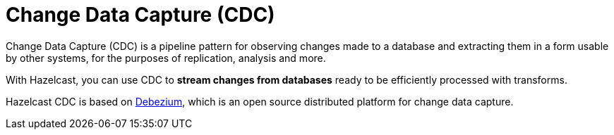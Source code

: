 = Change Data Capture (CDC)
:description: Change Data Capture (CDC) is a pipeline pattern for observing changes made to a database and extracting them in a form usable by other systems, for the purposes of replication, analysis and more.

{description}

With Hazelcast, you can use CDC to
**stream changes from databases** ready to be efficiently
processed with transforms.

Hazelcast CDC is based on
link:https://debezium.io/[Debezium], which is an open source distributed
platform for change data capture.
